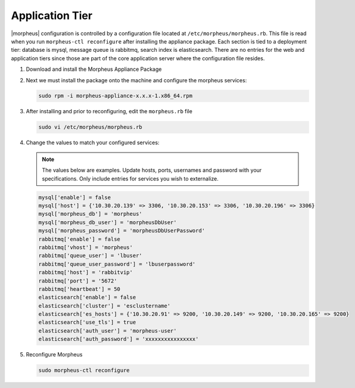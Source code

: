 Application Tier
^^^^^^^^^^^^^^^^

|morpheus| configuration is controlled by a configuration file located at ``/etc/morpheus/morpheus.rb``. This file is read when you run ``morpheus-ctl reconfigure`` after installing the appliance package. Each section is tied to a deployment tier: database is mysql, message queue is rabbitmq, search index is elasticsearch. There are no entries for the web and application tiers since those are part of the core application server where the configuration file resides.

#. Download and install the Morpheus Appliance Package

#. Next we must install the package onto the machine and configure the morpheus services:

   .. code-block:: bash

      sudo rpm -i morpheus-appliance-x.x.x-1.x86_64.rpm

#. After installing and prior to reconfiguring, edit the ``morpheus.rb`` file

   .. code-block:: bash

      sudo vi /etc/morpheus/morpheus.rb

#. Change the values to match your configured services:

   .. NOTE:: The values below are examples. Update hosts, ports, usernames and password with your specifications. Only include entries for services you wish to externalize.

   .. code-block:: bash

      mysql['enable'] = false
      mysql['host'] = {'10.30.20.139' => 3306, '10.30.20.153' => 3306, '10.30.20.196' => 3306}
      mysql['morpheus_db'] = 'morpheus'
      mysql['morpheus_db_user'] = 'morpheusDbUser'
      mysql['morpheus_password'] = 'morpheusDbUserPassword'
      rabbitmq['enable'] = false
      rabbitmq['vhost'] = 'morpheus'
      rabbitmq['queue_user'] = 'lbuser'
      rabbitmq['queue_user_password'] = 'lbuserpassword'
      rabbitmq['host'] = 'rabbitvip'
      rabbitmq['port'] = '5672'
      rabbitmq['heartbeat'] = 50
      elasticsearch['enable'] = false
      elasticsearch['cluster'] = 'esclustername'
      elasticsearch['es_hosts'] = {'10.30.20.91' => 9200, '10.30.20.149' => 9200, '10.30.20.165' => 9200}
      elasticsearch['use_tls'] = true
      elasticsearch['auth_user'] = 'morpheus-user'
      elasticsearch['auth_password'] = 'xxxxxxxxxxxxxxxx'


#. Reconfigure Morpheus

   .. code-block:: bash

      sudo morpheus-ctl reconfigure
